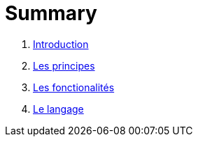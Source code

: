 = Summary


. link:README.adoc[Introduction]
. link:chapitre_principes/les_principes.adoc[Les principes]
. link:chapitre_fonctionalite/les_fonctionalites.adoc[Les fonctionalités]
. link:chapitre_langage/le_langage.adoc[Le langage]


